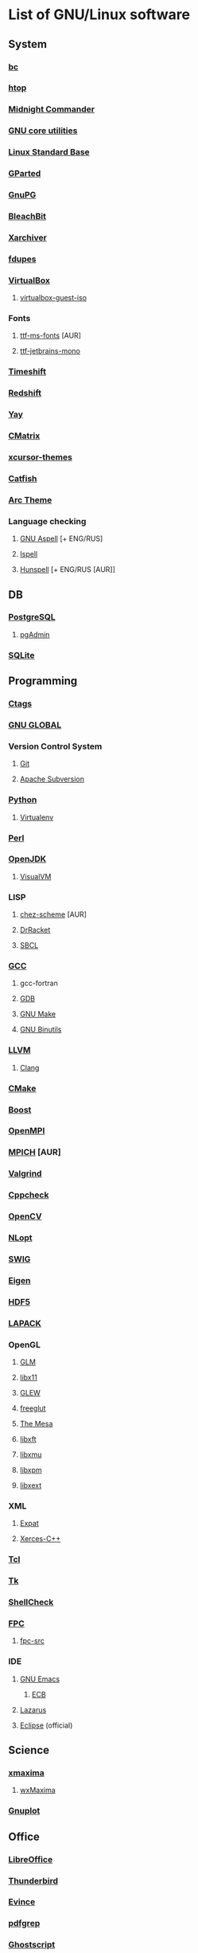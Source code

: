 * List of GNU/Linux software
** System
*** [[https://www.gnu.org/software/bc/][bc]]
*** [[https://hisham.hm/htop/][htop]]
*** [[https://midnight-commander.org/][Midnight Commander]]
*** [[https://www.gnu.org/software/coreutils/][GNU core utilities]]
*** [[http://www.linuxbase.org/][Linux Standard Base]]
*** [[http://gparted.sourceforge.net][GParted]]
*** [[https://www.gnupg.org/][GnuPG]]
*** [[https://www.bleachbit.org/][BleachBit]]
*** [[https://github.com/ib/xarchiver][Xarchiver]]
*** [[https://github.com/adrianlopezroche/fdupes][fdupes]]
*** [[https://virtualbox.org/][VirtualBox]]
**** [[https://www.virtualbox.org/][virtualbox-guest-iso]]
*** Fonts
**** [[http://aur.archlinux.org/packages/ttf-ms-fonts][ttf-ms-fonts]] [AUR]
**** [[https://www.jetbrains.com/lp/mono][ttf-jetbrains-mono]]
*** [[https://github.com/teejee2008/timeshift][Timeshift]]
*** [[http://jonls.dk/redshift/][Redshift]]
*** [[https://github.com/Jguer/yay][Yay]]
*** [[http://www.asty.org/cmatrix/][CMatrix]]
*** [[https://xorg.freedesktop.org/][xcursor-themes]]
*** [[https://github.com/xfce-mirror/catfish][Catfish]]
*** [[https://github.com/horst3180/arc-theme][Arc Theme]]
*** Language checking
**** [[http://aspell.net/][GNU Aspell]] [+ ENG/RUS]
**** [[https://www.gnu.org/software/ispell/][Ispell]]
**** [[https://hunspell.github.io/][Hunspell]] [+ ENG/RUS [AUR]]
** DB
*** [[https://www.postgresql.org/][PostgreSQL]]
**** [[https://www.pgadmin.org/][pgAdmin]]
*** [[https://www.sqlite.org/][SQLite]]
** Programming
*** [[https://ctags.io/][Ctags]]
*** [[https://www.gnu.org/software/global/][GNU GLOBAL]]
*** Version Control System
**** [[https://git-scm.com/][Git]]
**** [[https://subversion.apache.org/][Apache Subversion]]
*** [[https://www.python.org/][Python]]
**** [[https://virtualenv.pypa.io/][Virtualenv]]
*** [[https://www.perl.org][Perl]]
*** [[https://openjdk.java.net/][OpenJDK]]
**** [[https://visualvm.github.io/][VisualVM]]
*** LISP
**** [[http://aur.archlinux.org/packages/chez-scheme][chez-scheme]] [AUR]
**** [[https://racket-lang.org/][DrRacket]]
**** [[http://www.sbcl.org/][SBCL]]
*** [[https://gcc.gnu.org][GCC]]
**** gcc-fortran
**** [[https://www.gnu.org/software/gdb/][GDB]]
**** [[https://www.gnu.org/software/make][GNU Make]]
**** [[https://www.gnu.org/software/binutils/][GNU Binutils]]
*** [[https://llvm.org/][LLVM]]
**** [[https://clang.llvm.org/][Clang]]
*** [[https://www.cmake.org/][CMake]]
*** [[https://www.boost.org/][Boost]]
*** [[https://www.open-mpi.org][OpenMPI]]
*** [[https://www.mpich.org/][MPICH]] [AUR]
*** [[http://valgrind.org/][Valgrind]]
*** [[http://cppcheck.sourceforge.net/][Cppcheck]]
*** [[https://opencv.org/][OpenCV]]
*** [[https://nlopt.readthedocs.io/en/latest/][NLopt]]
*** [[http://www.swig.org/][SWIG]]
*** [[https://eigen.tuxfamily.org][Eigen]]
*** [[https://www.hdfgroup.org/hdf5][HDF5]]
*** [[https://www.netlib.org/lapack][LAPACK]]
*** OpenGL
**** [[http://glm.g-truc.net][GLM]]
**** [[https://xorg.freedesktop.org/][libx11]]
**** [[https://github.com/nigels-com/glew][GLEW]]
**** [[http://freeglut.sourceforge.net/][freeglut]]
**** [[https://www.mesa3d.org/][The Mesa]]
**** [[https://xorg.freedesktop.org/][libxft]]
**** [[https://xorg.freedesktop.org/][libxmu]]
**** [[https://xorg.freedesktop.org/][libxpm]]
**** [[https://xorg.freedesktop.org/][libxext]]
*** XML
**** [[https://libexpat.github.io/][Expat]]
**** [[https://xerces.apache.org/xerces-c/][Xerces-C++]]
*** [[http://tcl.sourceforge.net/][Tcl]]
*** [[http://tcl.sourceforge.net/][Tk]]
*** [[https://www.shellcheck.net][ShellCheck]]
*** [[http://www.freepascal.org/][FPC]]
**** [[https://www.freepascal.org/][fpc-src]]
*** IDE
**** [[https://www.gnu.org/software/emacs/emacs.html][GNU Emacs]]
***** [[http://ecb.sourceforge.net/][ECB]]
**** [[http://www.lazarus.freepascal.org/][Lazarus]]
**** [[https://eclipse.org][Eclipse]] (official)
** Science
*** [[http://maxima.sourceforge.net][xmaxima]]
**** [[https://wxmaxima-developers.github.io/wxmaxima/][wxMaxima]]
*** [[http://www.gnuplot.info][Gnuplot]]
** Office
*** [[https://www.libreoffice.org/][LibreOffice]]
*** [[https://www.mozilla.org/thunderbird/][Thunderbird]]
*** [[https://wiki.gnome.org/Apps/Evince][Evince]]
*** [[http://pdfgrep.sourceforge.net/][pdfgrep]]
*** [[https://www.ghostscript.com/][Ghostscript]]
*** Xfce4-screenshooter
*** [[https://keepassxc.org/][KeePassXC]]
** Multimedia
*** [[https://ffmpeg.org/][FFmpeg]]
*** [[https://obsproject.com][OBS Studio]]
*** [[https://audacityteam.org][Audacity]]
*** [[https://audacious-media-player.org/][Audacious]]
*** [[https://wiki.gnome.org/Apps/EasyTAG][EasyTAG]]
*** [[https://soundconverter.org/][SoundConverter]]
*** [[https://www.smplayer.info/][SMPlayer]]
**** skins
**** themes
*** [[https://mpv.io/][mpv]]
*** [[https://docs.xfce.org/apps/xfburn][Xfburn]]
*** [[http://www.blender.org][Blender]]
*** [[https://inkscape.org/][Inkscape]]
*** [[https://www.gimp.org/][GIMP]]
*** [[https://www.imagemagick.org/][ImageMagick]]
*** [[https://www.rawtherapee.com/][RawTherapee]]
*** Ristretto
*** [[https://get.adobe.com/flashplayer/][Adobe Flash Player]]
** Web
*** [[https://www.openssh.com/portable.html][OpenSSH]]
*** [[https://www.openssl.org][OpenSSL]]
*** [[https://openvpn.net/index.php/open-source.html][OpenVPN]]
*** [[https://www.gnutls.org/][GnuTLS]]
*** [[https://desktop.telegram.org/][Telegram]]
*** [[https://nmap.org/][Nmap]]
*** [[https://www.remmina.org/][Remmina]] + plugins
*** [[https://ugetdm.com/][uGet]]
*** [[https://curl.haxx.se][curl]]
*** [[https://www.gnu.org/software/wget/wget.html][GNU Wget]]
*** [[http://www.transmissionbt.com/][Transmission]]
** Games
*** [[https://www.openttd.org][OpenTTD]]
*** [[http://www.wesnoth.org/][The Battle for Wesnoth]]

